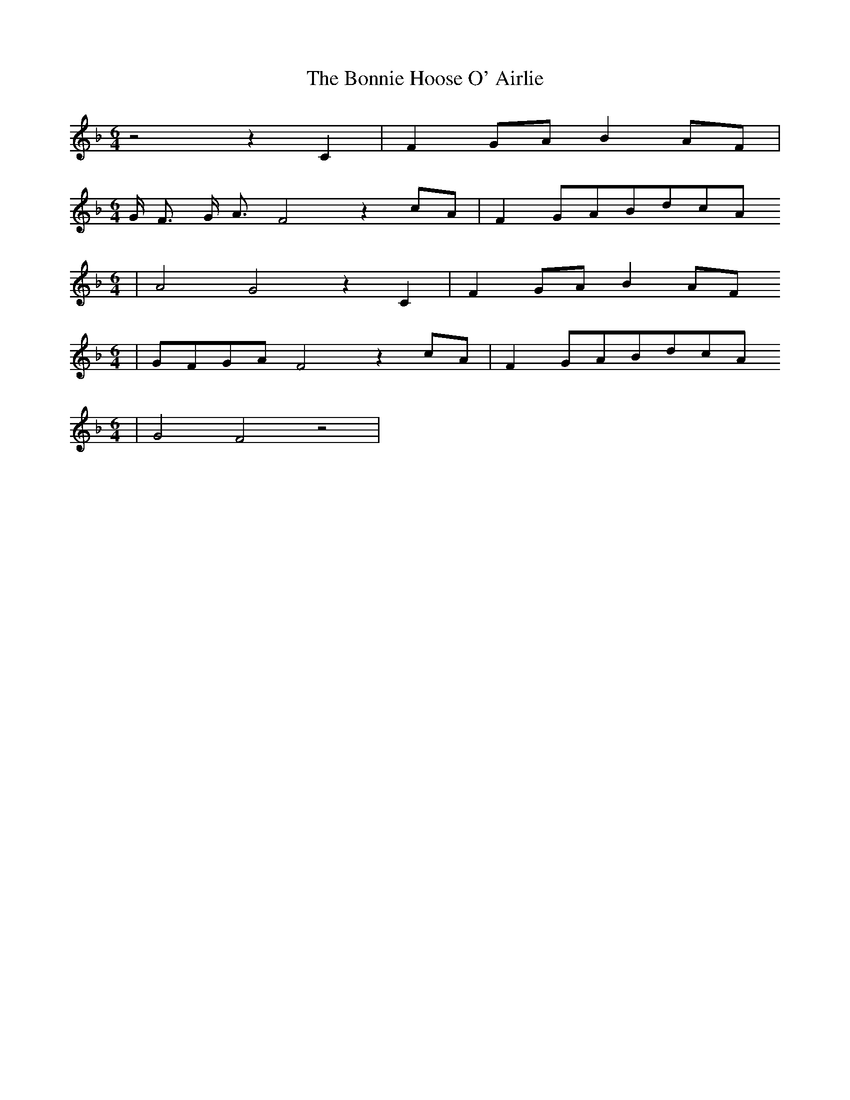 % Generated more or less automatically by swtoabc by Erich Rickheit KSC
X:1
T:The Bonnie Hoose O' Airlie
M:6/4
L:1/8
K:F
 z4 z2 C2| F2 GA B2 AF|
M:6/4
 G/2 F3/2 G/2 A3/2 F4 z2 cA| F2G-AB-dc-A
M:6/4
| A4 G4 z2 C2| F2G-A B2A-F
M:6/4
|G-FG-A F4 z2c-A| F2G-AB-dc-A
M:6/4
| G4 F4 z4|

